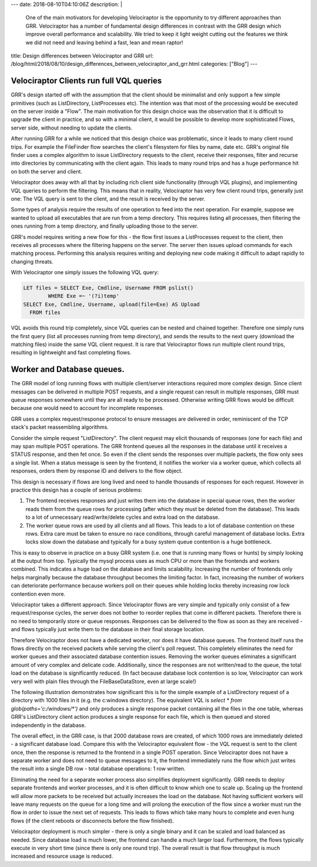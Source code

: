 ---
date: 2018-08-10T04:10:06Z
description:  |
  One of the main motivators for developing Velociraptor is the
  opportunity to try different approaches than GRR. Velociraptor has a
  number of fundamental design differences in contrast with the GRR
  design which improve overall performance and scalability.  We tried to
  keep it light weight cutting out the features we think we did not need
  and leaving behind a fast, lean and mean raptor!

title: Design differences between Velociraptor and GRR
url: /blog/html/2018/08/10/design_differences_between_velociraptor_and_grr.html
categories: ["Blog"]
---

Velociraptor Clients run full VQL queries
~~~~~~~~~~~~~~~~~~~~~~~~~~~~~~~~~~~~~~~~~

GRR's design started off with the assumption that the client should be
minimalist and only support a few simple primitives (such as
ListDirectory, ListProcesses etc). The intention was that most of the
processing would be executed on the server inside a "Flow". The main
motivation for this design choice was the observation that it is
difficult to upgrade the client in practice, and so with a minimal
client, it would be possible to develop more sophisticated Flows,
server side, without needing to update the clients.

After running GRR for a while we noticed that this design choice was
problematic, since it leads to many client round trips. For example
the FileFinder flow searches the client's filesystem for files by
name, date etc. GRR's original file finder uses a complex algorithm to
issue ListDirectory requests to the client, receive their responses,
filter and recurse into directories by communicating with the client
again. This leads to many round trips and has a huge performance hit
on both the server and client.

Velociraptor does away with all that by including rich client side
functionality (through VQL plugins), and implementing VQL queries to
perform the filtering. This means that in reality, Velociraptor has
very few client round trips, generally just one: The VQL query is sent
to the client, and the result is received by the server.

Some types of analysis require the results of one operation to feed
into the next operation. For example, suppose we wanted to upload all
executables that are run from a temp directory. This requires listing
all processes, then filtering the ones running from a temp directory,
and finally uploading those to the server.

GRR's model requires writing a new flow for this - the flow first
issues a ListProcesses request to the client, then receives all
processes where the filtering happens on the server. The server then
issues upload commands for each matching process. Performing this
analysis requires writing and deploying new code making it difficult
to adapt rapidly to changing threats.

With Velociraptor one simply issues the following VQL query:

.. code-block:: sql

   LET files = SELECT Exe, Cmdline, Username FROM pslist()
           WHERE Exe =~ '(?i)temp'
   SELECT Exe, Cmdline, Username, upload(file=Exe) AS Upload
     FROM files

VQL avoids this round trip completely, since VQL queries can be nested
and chained together. Therefore one simply runs the first query (list
all processes running from temp directory), and sends the results to
the next query (download the matching files) inside the same VQL
client request. It is rare that Velociraptor flows run multiple client
round trips, resulting in lightweight and fast completing flows.

Worker and Database queues.
~~~~~~~~~~~~~~~~~~~~~~~~~~~

The GRR model of long running flows with multiple client/server
interactions required more complex design. Since client messages can
be delivered in multiple POST requests, and a single request can
result in multiple responses, GRR must queue responses somewhere until
they are all ready to be processed. Otherwise writing GRR flows would
be difficult because one would need to account for incomplete
responses.

GRR uses a complex request/response protocol to ensure messages are
delivered in order, reminiscent of the TCP stack's packet reassembling
algorithms.

Consider the simple request "ListDirectory". The client request may
elicit thousands of responses (one for each file) and may span
multiple POST operations. The GRR frontend queues all the responses in
the database until it receives a STATUS response, and then fet
once. So even if the client sends the responses over multiple packets,
the flow only sees a single list. When a status message is seen by the
frontend, it notifies the worker via a worker queue, which collects
all responses, orders them by response ID and delivers to the flow
object.

This design is necessary if flows are long lived and need to handle
thousands of responses for each request. However in practice this
design has a couple of serious problems:

1. The frontend receives responses and just writes them into the
   database in special queue rows, then the worker reads them from the
   queue rows for processing (after which they must be deleted from
   the database). This leads to a lot of unnecessary read/write/delete
   cycles and extra load on the database.

2. The worker queue rows are used by all clients and all flows. This
   leads to a lot of database contention on these rows. Extra care
   must be taken to ensure no race conditions, through careful
   management of database locks. Extra locks slow down the database
   and typically for a busy system queue contention is a huge
   bottleneck.

This is easy to observe in practice on a busy GRR system (i.e. one
that is running many flows or hunts) by simply looking at the output
from top. Typically the mysql process uses as much CPU or more than
the frontends and workers combined. This indicates a huge load on the
database and limits scalability. Increasing the number of frontends
only helps marginally because the database throughput becomes the
limiting factor. In fact, increasing the number of workers can
deteriorate performance because workers poll on their queues while
holding locks thereby increasing row lock contention even more.

Velociraptor takes a different approach. Since Velociraptor flows are
very simple and typically only consist of a few request/response
cycles, the server does not bother to reorder replies that come in
different packets. Therefore there is no need to temporarily store or
queue responses. Responses can be delivered to the flow as soon as
they are received - and flows typically just write them to the
database in their final storage location.

Therefore Velociraptor does not have a dedicated worker, nor does it
have database queues. The frontend itself runs the flows directly on
the received packets while serving the client's poll request. This
completely eliminates the need for worker queues and their associated
database contention issues. Removing the worker queues eliminates a
significant amount of very complex and delicate code. Additionally,
since the responses are not written/read to the queue, the total load
on the database is significantly reduced. (In fact because database
lock contention is so low, Velociraptor can work very well with plain
files through the FileBaseDataStore, even at large scale!)

The following illustration demonstrates how significant this is for
the simple example of a ListDirectory request of a directory with 1000
files in it (e.g. the c:\windows directory). The equivalent VQL is
`select * from glob(paths='c:/windows/*')` and only produces a single
response packet containing all the files in the one table, whereas
GRR's ListDirectory client action produces a single response for each
file, which is then queued and stored independently in the database.

The overall effect, in the GRR case, is that 2000 database rows are
created, of which 1000 rows are immediately deleted - a significant
database load. Compare this with the Velociraptor equivalent flow -
the VQL request is sent to the client once, then the response is
returned to the frontend in a single POST operation. Since
Velociraptor does not have a separate worker and does not need to
queue messages to it, the frontend immediately runs the flow which
just writes the result into a single DB row - total database
operations: 1 row written.

.. image:: image1.png

Eliminating the need for a separate worker process also simplifies
deployment significantly. GRR needs to deploy separate frontends and
worker processes, and it is often difficult to know which one to scale
up. Scaling up the frontend will allow more packets to be received but
actually increases the load on the database. Not having sufficient
workers will leave many requests on the queue for a long time and will
prolong the execution of the flow since a worker must run the flow in
order to issue the next set of requests. This leads to flows which
take many hours to complete and even hung flows (if the client reboots
or disconnects before the flow finished).

Velociraptor deployment is much simpler - there is only a single
binary and it can be scaled and load balanced as needed. Since
database load is much lower, the frontend can handle a much larger
load. Furthermore, the flows typically execute in very short time
(since there is only one round trip). The overall result is that flow
throughput is much increased and resource usage is reduced.
